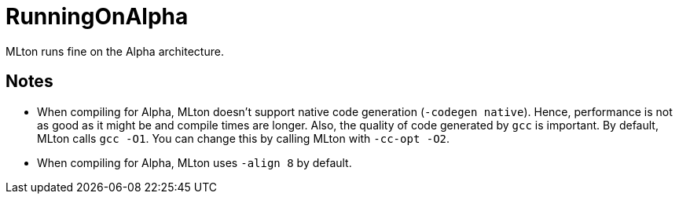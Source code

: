 = RunningOnAlpha

MLton runs fine on the Alpha architecture.

== Notes

* When compiling for Alpha, MLton doesn't support native code
generation (`-codegen native`).  Hence, performance is not as good as
it might be and compile times are longer.  Also, the quality of code
generated by `gcc` is important.  By default, MLton calls `gcc -O1`.
You can change this by calling MLton with `-cc-opt -O2`.

* When compiling for Alpha, MLton uses `-align 8` by default.
